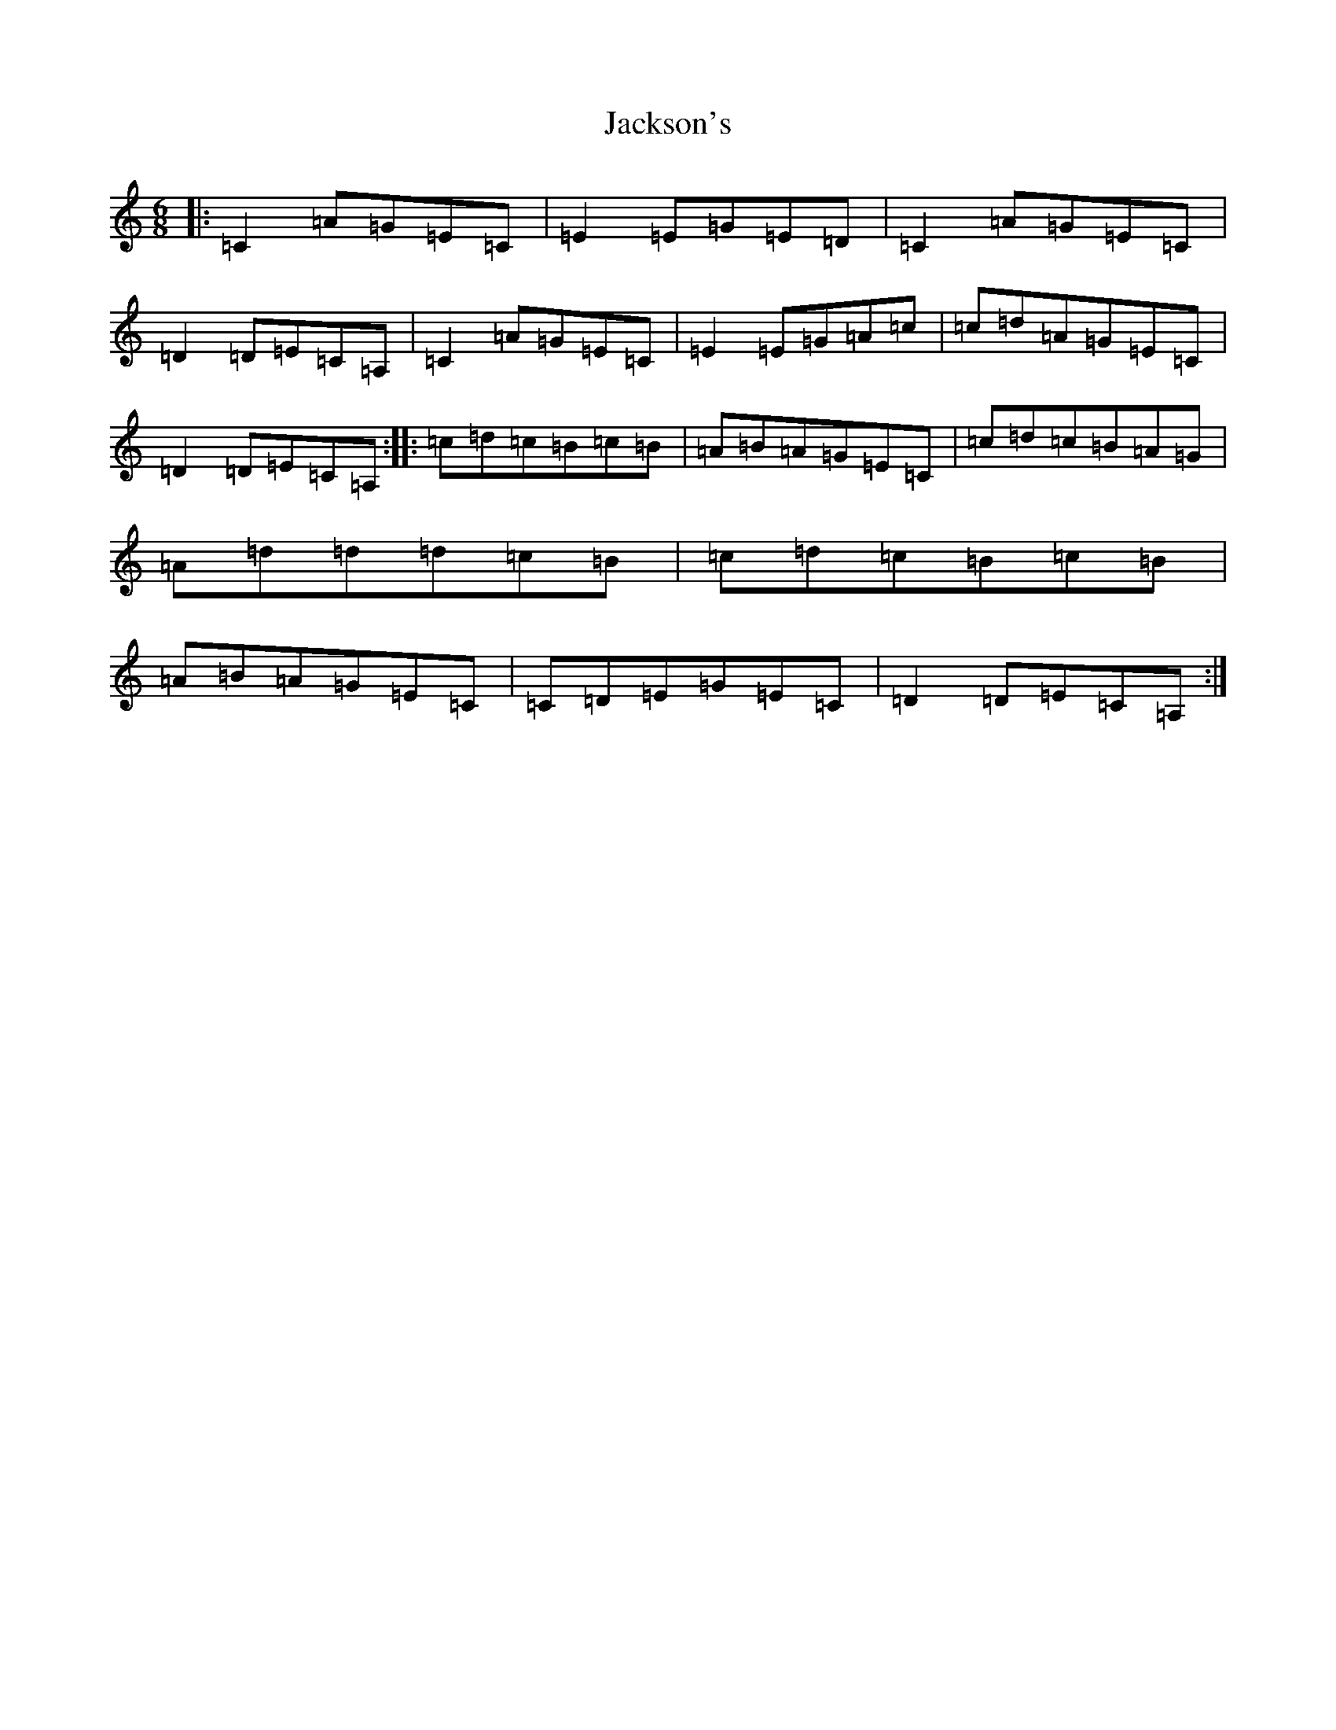 X: 10157
T: Jackson's
S: https://thesession.org/tunes/3325#setting3325
Z: A Major
R: jig
M: 6/8
L: 1/8
K: C Major
|:=C2=A=G=E=C|=E2=E=G=E=D|=C2=A=G=E=C|=D2=D=E=C=A,|=C2=A=G=E=C|=E2=E=G=A=c|=c=d=A=G=E=C|=D2=D=E=C=A,:||:=c=d=c=B=c=B|=A=B=A=G=E=C|=c=d=c=B=A=G|=A=d=d=d=c=B|=c=d=c=B=c=B|=A=B=A=G=E=C|=C=D=E=G=E=C|=D2=D=E=C=A,:|